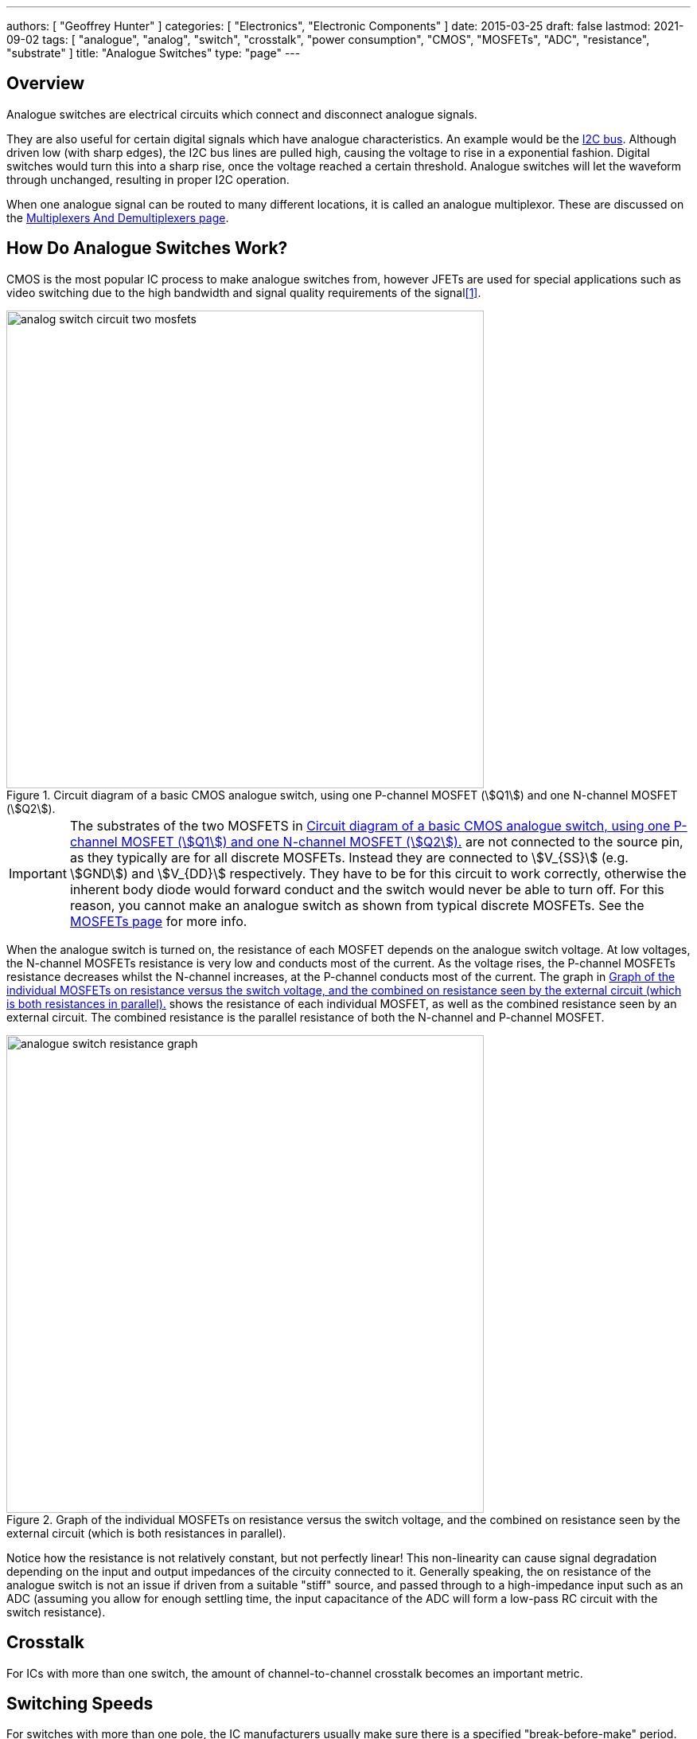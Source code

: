 ---
authors: [ "Geoffrey Hunter" ]
categories: [ "Electronics", "Electronic Components" ]
date: 2015-03-25
draft: false
lastmod: 2021-09-02
tags: [ "analogue", "analog", "switch", "crosstalk", "power consumption", "CMOS", "MOSFETs", "ADC", "resistance", "substrate" ]
title: "Analogue Switches"
type: "page"
---

## Overview

Analogue switches are electrical circuits which connect and disconnect analogue signals.

They are also useful for certain digital signals which have analogue characteristics. An example would be the link:/electronics/communication-protocols/i2c-communication-protocol/[I2C bus]. Although driven low (with sharp edges), the I2C bus lines are pulled high, causing the voltage to rise in a exponential fashion. Digital switches would turn this into a sharp rise, once the voltage reached a certain threshold. Analogue switches will let the waveform through unchanged, resulting in proper I2C operation.

When one analogue signal can be routed to many different locations, it is called an analogue multiplexor. These are discussed on the link:/electronics/components/multiplexers-and-demultiplexers/[Multiplexers And Demultiplexers page].

== How Do Analogue Switches Work?

CMOS is the most popular IC process to make analogue switches from, however JFETs are used for special applications such as video switching due to the high bandwidth and signal quality requirements of the signal<<bib-ad-analog-switch-multiplexers-basics>>.

[[analog-switch-circuit-two-mosfets]]
.Circuit diagram of a basic CMOS analogue switch, using one P-channel MOSFET (stem:[Q1]) and one N-channel MOSFET (stem:[Q2]).
image::analog-switch-circuit-two-mosfets.svg[width=600px]

IMPORTANT: The substrates of the two MOSFETS in <<analog-switch-circuit-two-mosfets>> are not connected to the source pin, as they typically are for all discrete MOSFETs. Instead they are connected to stem:[V_{SS}] (e.g. stem:[GND]) and stem:[V_{DD}] respectively. They have to be for this circuit to work correctly, otherwise the inherent body diode would forward conduct and the switch would never be able to turn off. For this reason, you cannot make an analogue switch as shown from typical discrete MOSFETs. See the link:/electronics/components/transistors/mosfets/#_the_substrate_body_connection[MOSFETs page] for more info.

When the analogue switch is turned on, the resistance of each MOSFET depends on the analogue switch voltage. At low voltages, the N-channel MOSFETs resistance is very low and conducts most of the current. As the voltage rises, the P-channel MOSFETs resistance decreases whilst the N-channel increases, at the P-channel conducts most of the current. The graph in <<analogue-switch-resistance-graph>> shows the resistance of each individual MOSFET, as well as the combined resistance seen by an external circuit. The combined resistance is the parallel resistance of both the N-channel and P-channel MOSFET.

[[analogue-switch-resistance-graph]]
.Graph of the individual MOSFETs on resistance versus the switch voltage, and the combined on resistance seen by the external circuit (which is both resistances in parallel).
image::analogue-switch-resistance-graph.png[width=600px]

Notice how the resistance is not relatively constant, but not perfectly linear! This non-linearity can cause signal degradation depending on the input and output impedances of the circuity connected to it. Generally speaking, the on resistance of the analogue switch is not an issue if driven from a suitable "stiff" source, and passed through to a high-impedance input such as an ADC (assuming you allow for enough settling time, the input capacitance of the ADC will form a low-pass RC circuit with the switch resistance). 


## Crosstalk

For ICs with more than one switch, the amount of channel-to-channel crosstalk becomes an important metric.

## Switching Speeds

For switches with more than one pole, the IC manufacturers usually make sure there is a specified "break-before-make" period.

## Power Consumption

The following values are considered a low-power switch:

Iq = 25nA (typ), 40nA (max)
Ileakage = 5nA (typ), 90nA (max)

## Examples

### Intersil ISL43L410

The Intersil ISL43L410 is a low on-resistance, low-voltage single-supply, DPDT analogue switch. One of its main selling points is it's low power consumption with an stem:[I_q = 25nA] (typ) and stem:[40nA] (max). Leakage current is stem:[I_{leakage} = 5nA] (typ), stem:[90nA] (max).

.Functional diagram of the Intersil ISL43L410 analogue switch. Image from http://www.intersil.com/content/dam/Intersil/documents/isl4/isl43l410.pdf.
image::intersil-isl43l410-analogue-switch-functional-diagram.png[width=250px]

This IC has the nice feature that the common net can be disconnected from both NC and NO at the same time. However, both switches cannot be switched from NC to NO independently, which might be a deal-breaker for some designs.

[bibliography]
== References

* [[[bib-ad-analog-switch-multiplexers-basics, 1]]] Analog Devices (2008, Oct.). _MT-088: Analog Switches and Multiplexers Basics_. Retrieved 2021-09-01, from https://www.analog.com/media/en/training-seminars/tutorials/MT-088.pdf.
